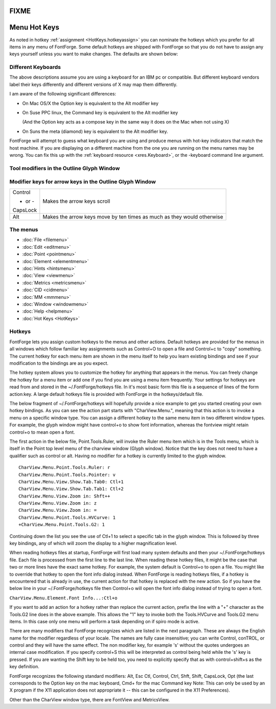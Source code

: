 FIXME
=====

Menu Hot Keys
=============

As noted in hotkey :ref:`assignment <HotKeys.hotkeyassign>` you can nominate the
hotkeys which you prefer for all items in any menu of FontForge. Some default
hotkeys are shipped with FontForge so that you do not have to assign any keys
yourself unless you want to make changes. The defaults are shown below:

.. list-table:: 

   * - Ctl-A
     - :ref:`Select All <editmenu.All>`
     - Ctl-Shft-A
     - :ref:`Build Accented Glyph <elementmenu.Accented>`
     - Alt-Ctl-A
     - :ref:`Select All Points <editmenu.SelectPoints>`
   * - Ctl-B
     - :ref:`Regenerate Bitmaps <elementmenu.Regenerate>`
     - Ctl-Shft-B
     - :ref:`Bitmaps Available <elementmenu.Bitmaps>`
   * - Ctl-C
     - :ref:`Copy <editmenu.Copy>`
     - Ctl-Shft-C
     - :ref:`Copy Fg to Bg <editmenu.CopyFg>`
     - Alt-Ctl-C
     - :ref:`Copy Lookup Data <editmenu.CopyLookup>`
   * - Ctl-D
     - :ref:`Show/Hide Points <viewmenu.Points>`
     - Ctl-Shft-D
     - :ref:`Correct Direction <elementmenu.Correct>`
   * - Ctl-E
     - :ref:`Find Problems <elementmenu.Problems>`
     - Ctl-Shft-E
     - :ref:`Expand Stroke <elementmenu.Expand>`
     -
     -
     -
   * - Ctl-F
     - :ref:`Fit in Window <viewmenu.Fit>`
     - Ctl-Shft-F
     - :ref:`Font Info <elementmenu.Font>`
     - Alt-Ctl-F
     - :doc:`Find / Replace <search>`
     - Alt-Ctl-Shft-F
     - :ref:`Replace With Reference <editmenu.ReplaceRef>`
   * - Ctl-G
     - :ref:`Copy Reference <editmenu.Reference>`
     - Ctl-Shft-G
     - :ref:`Generate Fonts <filemenu.Generate>`
     - Alt-Ctl-G
     - :ref:`Generate Mac Family <filemenu.GenerateMac>`
     -
   * - Ctl-H
     - :ref:`Open Outline <filemenu.Outline>`
     - Ctl-Shft-H
     - :ref:`AutoHint <hintsmenu.AutoHint>`
     - Alt-Ctl-H
     - :ref:`Review Hints <hintsmenu.Review>`
   * - Ctl-I
     - :ref:`Get Info <elementmenu.Info>`
     - Ctl-Shft-I
     - :ref:`Import <filemenu.Import>`
     - Alt-Ctl-Shft-I
     - :ref:`Glyph Info <elementmenu.CharInfo>`
     - Alt-Ctl-I
     - :ref:`Show Dependencies... <elementmenu.Dependents>`
   * - Ctl-J
     - :ref:`Open Bitmap <filemenu.Bitmap>`
     - Ctl-Shft-J
     - :ref:`Join <editmenu.Join>`
   * - Ctl-K
     - :ref:`Open Metrics <filemenu.Metrics>`
     - Ctl-Shft-K
     - :ref:`Auto Kern <metricsmenu.Kern>`
     - Alt-Ctl-Shft-K
     - :ref:`Merge Feature Info <filemenu.Merge-feature>`
   * - Ctl-L
     - :ref:`Set LBearing <metricsmenu.LBearing>`
     - Ctl-Shft-L
     - :ref:`Set Width <metricsmenu.Width>`
   * - Ctl-M
     - :ref:`Merge Point <editmenu.Merge>`
     - Ctl-Shft-M
     - :ref:`Simplify <elementmenu.Simplify>`
     - Alt-Ctl-M
     - :ref:`Elide Point <editmenu.Elide>`
     - Alt-Ctl-Shft-M
     - :ref:`Simplify More <editmenu.Simplify>`
   * - Ctl-N
     - :ref:`New <filemenu.New>`
     - Ctl-Shft-N
     -
   * - Ctl-O
     - :ref:`Open <filemenu.Open>`
     - Ctl-Shft-O
     - :ref:`Remove Overlap <elementmenu.Remove>`
   * - Ctl-P
     - :ref:`Print <filemenu.Print>`
     - Ctl-Shft-P
     -
     - Alt-Ctl-P
     - :doc:`Display <display>`
   * - Ctl-Q
     - :ref:`Quit <filemenu.Quit>`
     - Ctl-Shft-Q
     - :ref:`Close <filemenu.Close>`
   * - Ctl-R
     - :ref:`Set RBearing <metricsmenu.RBearing>`
     - Ctl-Shft-R
     - :ref:`Revert File <filemenu.Revert>`
     - Ctl-Alt-R
     - :ref:`Revert Glyph <filemenu.RevertGlyph>`
     -
     -
   * - Ctl-S
     - :ref:`Save <filemenu.Save>`
     - Ctl-Shft-S
     - :ref:`Save As <filemenu.SaveAs>`
   * - Ctl-T
     - :ref:`AutoInstr <hintsmenu.AutoInstr>`
     - Ctl-Shft-T
     - :ref:`AutoTrace <elementmenu.AutoTrace>`
   * - Ctl-U
     - :ref:`Unlink Reference <editmenu.Unlink>`
     - Ctl-Shft-U
     -
     -
   * - Ctl-V
     - :ref:`Paste <editmenu.Paste>`
     - Ctl-Shft-V
     - :ref:`Paste Into <editmenu.PasteInto>`
   * - Ctl-W
     - :ref:` <editmenu.PasteInto>`:ref:`Copy Width <editmenu.Width>`
     - Ctl-Shft-W
     - :ref:`Auto Width <metricsmenu.Auto>`
   * - Ctl-X
     - :ref:`Cut <editmenu.Cut>`
     - Ctl-Shft-X
     - :ref:`Add Extrema <elementmenu.Add-Extrema>`
   * - Ctl-Y
     - :ref:`Redo <editmenu.Redo>`
     - Ctl-Shft-Y
     -
   * - Ctl-Z
     - :ref:`Undo <editmenu.Undo>`
     - Ctl-Shft-Z
     -
   * - Ctl-\
     - :ref:`Transform <elementmenu.Transform>`
   * -
     -
     - Ctl-Shft-_
     - :ref:`Round to Int <elementmenu.Round>`
   * - Ctl-1
     - :ref:`Make First <pointmenu.Make-First>`
     - Ctl-Shft-!
     -
     - Alt-Ctl-1
     - :ref:`Invokes user script <filemenu.ScriptMenu>`
   * - Ctl-2
     - :ref:`24 pixel outline <viewmenu.px24>`

       :ref:`Curve Point <pointmenu.Curve>`
     - Ctl-Shft-@
     - :ref:`Average Points <elementmenu.Average>`
     - Alt-Ctl-2
     - :ref:`Invokes user script <filemenu.ScriptMenu>`
   * - Ctl-3
     - :ref:`36 pixel outline <viewmenu.px36>`

       :ref:`Corner Point <pointmenu.Corner>`
     - Ctl-Shft-#
     - :ref:`Space Points <elementmenu.Space-Pts>`
     - Alt-Ctl-3
     - :ref:`Invokes user script <filemenu.ScriptMenu>`

       ...
   * - Ctl-4
     - :ref:`48 pixel outline <viewmenu.px48>`

       :ref:`Tangent Point <pointmenu.Tangent>`
   * - Ctl-5
     - :ref:`Anti-Alias <viewmenu.AntiAlias>`
     - Ctl-Shft-%
     - :ref:`32x8 cell window <viewmenu.32x8>`
     -
   * - Ctl-6
     - :ref:`Fit To Em <viewmenu.FitToEm>`
     - Ctl-Shft-^
     - :ref:`16x4 cell window <viewmenu.16x4>`
   * - Ctl-7
     - :ref:`72 pixel outline <viewmenu.px72>`
   * - Ctl-8
     -
     - Ctl-Shft-*
     - :ref:`8x2 cell window <viewmenu.8x2>`
   * - Ctl-9
     - :ref:`96 pixel outline <viewmenu.px96>`
   * - Ctl-0
     - :ref:`Add Anchor Point... <pointmenu.AddAnchor>`
   * - Ctl-]
     - :ref:`Next Glyph <viewmenu.Next>`
     - Ctl-Shft-}
     - :ref:`Next Point <editmenu.NPoint>`
     -
   * - Ctl-[
     - :ref:`Prev Glyph <viewmenu.Prev>`
     - Ctl-Shft-{
     - :ref:`Prev Point <editmenu.PPoint>`
   * - Ctl-.
     - :ref:`Execute Script <filemenu.Execute>`

       :ref:`Select First Point <editmenu.FirstPt>`
     - Ctl-Shft->
     - :ref:`Goto <viewmenu.Goto>`
     - Alt-Ctl-.
     - :ref:`First Point, Next Contour <editmenu.NextContour>`
   * - Ctl-,
     - :ref:`Select Point At <editmenu.PointAt>`
     - Ctl-Shft-<
     - :ref:`Find In Font View <viewmenu.FindInFV>`
     - Alt-Ctl-,
     - :ref:`Points on Selected Contours <editmenu.Contours>`
   * - Escape
     - :ref:`Deselect All <editmenu.Deselect>`
     - Ctl-Escape
     - :ref:`Invert Selection <editmenu.Invert>`
   * - Backspace
     - :ref:`Clear <editmenu.Clear>`
   * - Delete
     - :ref:`Clear <editmenu.Clear>`
   * - Ctl-=
     - :ref:`Grid Fit Anti Alias <viewmenu.GFAntiAlias>`
     - Ctl-Shft-+
     - :ref:`Bigger Pixel Size <viewmenu.Bigger>`

       :ref:`Bigger Point Size <viewmenu.GFBigge>`
     - Alt-Ctl-Shift-+
     - :ref:`Zoom In <viewmenu.In>`
   * - Ctl--
     - :ref:`Smaller Pixel Size <viewmenu.Smaller>`

       :ref:`Smaller Point Size <viewmenu.GFSmaller>`
     -
     -
     - Alt-Ctl--
     - :ref:`Zoom Out <viewmenu.Out>`
   * - Help
     - :doc:`Help <helpmenu>`
   * - F1
     - :doc:`Help <helpmenu>`
     - :ref:`Index <helpmenu.Index>`
   * - F2
     -
     -
     -
     -
   * - F3
     -
   * - F4
     -
   * - F5
     -
   * - F6
     -
   * - F7
     -
   * - F8
     -
     -
     -
   * - F9
     -
   * - F10
     -

.. _HotKeys.Keyboards:

Different Keyboards
-------------------

The above descriptions assume you are using a keyboard for an IBM pc or
compatible. But different keyboard vendors label their keys differently and
different versions of X may map them differently.

I am aware of the following significant differences:

* On Mac OS/X the Option key is equivalent to the Alt modifier key
* On Suse PPC linux, the Command key is equivalent to the Alt modifier key

  (And the Option key acts as a compose key in the same way it does on the Mac
  when not using X)
* On Suns the meta (diamond) key is equivalent to the Alt modifier key.

FontForge will attempt to guess what keyboard you are using and produce menus
with hot-key indicators that match the host machine. If you are displaying on a
different machine from the one you are running on the menu names may be wrong.
You can fix this up with the :ref:`keyboard resource <xres.Keyboard>`, or the
-keyboard command line argument.


Tool modifiers in the Outline Glyph Window
------------------------------------------

.. list-table:: 
   :header-rows: 1

   * - Tool
     - Modifier
     - Result
     - Tool
     - Modifier
     - Result
   * - pointer
     - Shift
     - Constrain horizontal/vert or italic angle/45°
     - Magnify
     - .. list-table:: 

          * - Shift

          * - Alt

     - .. list-table:: 

          * - When dragging a magnification area,

              make it square
          * - minify

   * - Alt
     - Select control points before normal points
   * - Shift-Alt
     - Constrain control point motion to original angle from point
   * - freehand
     - Shift
     - Constrain horizontal/vert/45°
     - scroll
     - Shift
     - Constrain scroll either in single direction or

       by same amount in both directions
   * - add curve
     - Shift
     - Constrain horizontal/vert/45° from last point
     - add corner
     - Shift
     - Constrain horizontal/vert/45° from last point
   * - add tangent
     - Shift
     - Constrain horizontal/vert/45° from last point
     - pen
     - Shift
     - Constrain points h/v/45 from last point

       Constrain control points h/v/45 from point
   * - knife
     - Shift
     - Constrain horizontal/vert/45°
     - ruler
     - Shift
     - Constrain measurement to one direction
   * -
     -
     - Alt
     - Give current position more accurately
   * - scale
     - Shift
     - Constrain either to scale along x or y axis or

       scale both axes the same
     - flip
     -
     -
   * - rotate
     - Shift
     - Constrain rotation to a multiple of 45°
     - skew
     -
     -
   * - 3d rotate
     -
     -
     - perspective
     -
     -
   * - rect/elipse
     - Shft
     - square/circle
     - polygon/star
     - Shift
     - Constrains so that one of the vertices is

       horizontal/vertical/45°


Modifier keys for arrow keys in the Outline Glyph Window
--------------------------------------------------------

.. list-table:: 

   * - Control

       - or -

       CapsLock
     - Makes the arrow keys scroll
   * - Alt
     - Makes the arrow keys move by ten times as much as they would otherwise


The menus
---------

* :doc:`File <filemenu>`
* :doc:`Edit <editmenu>`
* :doc:`Point <pointmenu>`
* :doc:`Element <elementmenu>`
* :doc:`Hints <hintsmenu>`
* :doc:`View <viewmenu>`
* :doc:`Metrics <metricsmenu>`
* :doc:`CID <cidmenu>`
* :doc:`MM <mmmenu>`
* :doc:`Window <windowmenu>`
* :doc:`Help <helpmenu>`
* :doc:`Hot Keys <HotKeys>`


.. _HotKeys.hotkeyassign:

Hotkeys
-------

FontForge lets you assign custom hotkeys to the menus and other actions. Default
hotkeys are provided for the menus in all windows which follow familiar key
assignments such as Control+O to open a file and Control+c to "copy" something.
The current hotkey for each menu item are shown in the menu itself to help you
learn existing bindings and see if your modification to the bindings are as you
expect.

The hotkey system allows you to customize the hotkey for anything that appears
in the menus. You can freely change the hotkey for a menu item or add one if you
find you are using a menu item frequently. Your settings for hotkeys are read
from and stored in the ~/.FontForge/hotkeys file. In it's most basic form this
file is a sequence of lines of the form action:key. A large default hotkeys file
is provided with FontForge in the hotkeys/default file.

The below fragment of ~/.FontForge/hotkeys will hopefully provide a nice example
to get you started creating your own hotkey bindings. As you can see the action
part starts with "CharView.Menu.", meaning that this action is to invoke a menu
on a specific window type. You can assign a different hotkey to the same menu
item in two different window types. For example, the glyph window might have
control+o to show font information, whereas the fontview might retain control+o
to mean open a font.

The first action in the below file, Point.Tools.Ruler, will invoke the Ruler
menu item which is in the Tools menu, which is itself in the Point top level
menu of the charview window (Glyph window). Notice that the key does not need to
have a qualifier such as control or alt. Having no modifier for a hotkey is
currently limited to the glyph window.

::

   CharView.Menu.Point.Tools.Ruler: r
   CharView.Menu.Point.Tools.Pointer: v
   CharView.Menu.View.Show.Tab.Tab0: Ctl+1
   CharView.Menu.View.Show.Tab.Tab1: Ctl+2
   CharView.Menu.View.Zoom in: Shft++
   CharView.Menu.View.Zoom in: z
   CharView.Menu.View.Zoom in: =
   CharView.Menu.Point.Tools.HVCurve: 1
   +CharView.Menu.Point.Tools.G2: 1

Continuing down the list you see the use of Ctl+1 to select a specific tab in
the glyph window. This is followed by three key bindings, any of which will zoom
the display to a higher magnification level.

When reading hotkeys files at startup, FontForge will first load many system
defaults and then your ~/.FontForge/hotkeys file. Each file is processed from
the first line to the last line. When reading these hotkey files, it might be
the case that two or more lines have the exact same hotkey. For example, the
system default is Control+o to open a file. You might like to override that
hotkey to open the font info dialog instead. When FontForge is reading hotkeys
files, if a hotkey is encountered that is already in use, the current action for
that hotkey is replaced with the new action. So if you have the below line in
your ~/.FontForge/hotkeys file then Control+o will open the font info dialog
instead of trying to open a font.

``CharView.Menu.Element.Font Info...:Ctl+o``

If you want to add an action for a hotkey rather than replace the current
action, prefix the line with a "+" character as the Tools.G2 line does in the
above example. This allows the "1" key to invoke both the Tools.HVCurve and
Tools.G2 menu items. In this case only one menu will perform a task depending on
if spiro mode is active.

There are many modifiers that FontForge recognizes which are listed in the next
paragraph. These are always the English name for the modifier regardless of your
locale. The names are fully case insensitive; you can write Control, conTROL, or
control and they will have the same effect. The non modifier key, for example
's' without the quotes undergoes an internal case modification. If you specify
control+S this will be interpreted as control being held while the 's' key is
pressed. If you are wanting the Shift key to be held too, you need to explicitly
specify that as with control+shift+s as the key definition.

FontForge recognizes the following standard modifiers: Alt, Esc Ctl, Control,
Ctrl, Shft, Shift, CapsLock, Opt (the last corresponds to the Option key on the
mac keyboard, Cmd+ for the mac Command key Note: This can only be used by an X
program if the X11 application does not appropriate it -- this can be configured
in the X11 Preferences).

Other than the CharView window type, there are FontView and MetricsView.